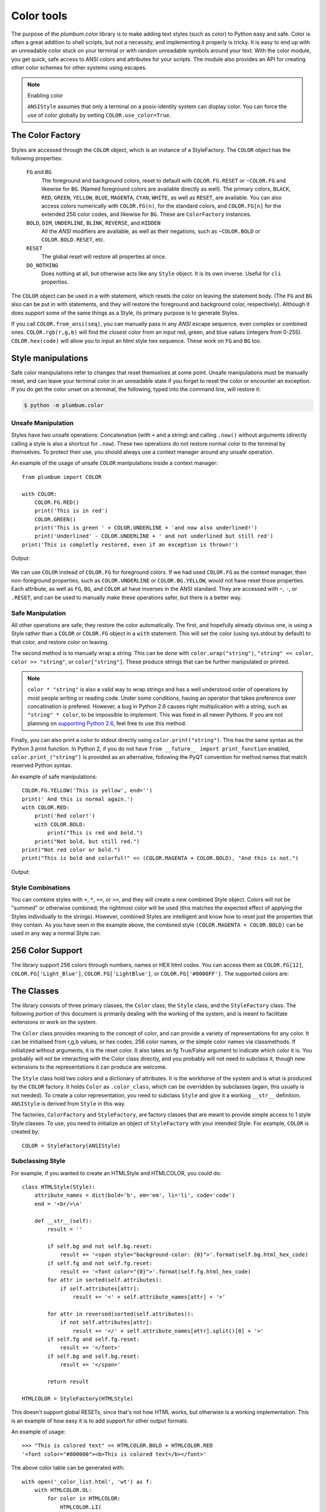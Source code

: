 .. _guide-color:

Color tools
-----------

.. versionadded:: 1.6.0


The purpose of the `plumbum.color` library is to make adding
text styles (such as color) to Python easy and safe. Color is often a great
addition to shell scripts, but not a necessity, and implementing it properly 
is tricky. It is easy to end up with an unreadable color stuck on your terminal or
with random unreadable symbols around your text. With the color module, you get quick,
safe access to ANSI colors and attributes for your scripts. The module also provides an
API for creating other color schemes for other systems using escapes.

.. note:: Enabling color

    ``ANSIStyle`` assumes that only a terminal on a posix-identity
    system can display color. You can force the use of color globally by setting
    ``COLOR.use_color=True``.

The Color Factory
=================

Styles are accessed through the ``COLOR`` object, which is an instance of a StyleFactory.
The ``COLOR`` object has the following properties:

    ``FG`` and ``BG``
      The foreground and background colors, reset to default with ``COLOR.FG.RESET``
      or ``~COLOR.FG`` and likewise for ``BG``. (Named foreground colors are available
      directly as well). The primary colors, ``BLACK``, ``RED``, ``GREEN``, ``YELLOW``,
      ``BLUE``, ``MAGENTA``, ``CYAN``, ``WHITE``, as well as ``RESET``, are available.
      You can also access colors numerically with ``COLOR.FG(n)``, for the standard colors,
      and ``COLOR.FG[n]`` for the extended 256 color codes, and likewise for ``BG``. These
      are ``ColorFactory`` instances.
    ``BOLD``, ``DIM``, ``UNDERLINE``, ``BLINK``, ``REVERSE``, and ``HIDDEN``
      All the `ANSI` modifiers are available, as well as their negations, such as ``~COLOR.BOLD`` or ``COLOR.BOLD.RESET``, etc.
    ``RESET``
      The global reset will restore all properties at once.
    ``DO_NOTHING``
      Does nothing at all, but otherwise acts like any ``Style`` object. It is its own inverse. Useful for ``cli`` properties.

The ``COLOR`` object can be used in a with statement, which resets the color on leaving 
the statement body. (The ``FG`` and ``BG`` also can be put in with statements, and they
will restore the foreground and background color, respectively). Although it does support
some of the same things as a Style, its primary purpose is to generate Styles.  

If you call ``COLOR.from_ansi(seq)``, you can manually pass in any `ANSI` escape sequence,
even complex or combined ones. ``COLOR.rgb(r,g,b)`` will find the closest color from an
input red, green, and blue values (integers from 0-255). ``COLOR.hex(code)`` will allow
you to input an html style hex sequence. These work on ``FG`` and ``BG`` too.

Style manipulations
===================

Safe color manipulations refer to changes that reset themselves at some point. Unsafe manipulations
must be manually reset, and can leave your terminal color in an unreadable state if you forget
to reset the color or encounter an exception. If you do get the color unset on a terminal, the
following, typed into the command line, will restore it:

.. code:: bash

    $ python -m plumbum.color

Unsafe Manipulation
^^^^^^^^^^^^^^^^^^^

Styles have two unsafe operations: Concatenation (with ``+`` and a string) and calling ``.now()`` without
arguments (directly calling a style is also a shortcut for ``.now``). These two
operations do not restore normal color to the terminal by themselves. To protect their use,
you should always use a context manager around any unsafe operation.

An example of the usage of unsafe ``COLOR`` manipulations inside a context manager::

    from plumbum import COLOR

    with COLOR:
        COLOR.FG.RED()
        print('This is in red')
        COLOR.GREEN()
        print('This is green ' + COLOR.UNDERLINE + 'and now also underlined!')
        print('Underlined' - COLOR.UNDERLINE + ' and not underlined but still red') 
    print('This is completly restored, even if an exception is thrown!')

Output:

  .. raw:: html
    
    <p><font color="#800000">This is in red</font><br/>
    <font color="#008000">This is in green <span style="text-decoration: underline;">and now also underlined!</span></font><br/>
    <font color="#008000"><span style="text-decoration: underline;">Underlined</span> and not underlined but still green.</font><br/>
    This is completly restored, even if an exception is thrown! </p>

We can use ``COLOR`` instead of ``COLOR.FG`` for foreground colors.  If we had used ``COLOR.FG``
as the context manager, then non-foreground properties, such as ``COLOR.UNDERLINE`` or
``COLOR.BG.YELLOW``, would not have reset those properties. Each attribute,
as well as ``FG``, ``BG``, and ``COLOR`` all have inverses in the ANSI standard. They are
accessed with ``~``, ``-``, or ``.RESET``, and can be used to manually make these operations
safer, but there is a better way.

Safe Manipulation
^^^^^^^^^^^^^^^^^

All other operations are safe; they restore the color automatically. The first, and hopefully
already obvious one, is using a Style rather than a ``COLOR`` or ``COLOR.FG`` object in a ``with`` statement.
This will set the color (using sys.stdout by default) to that color, and restore color on leaving.

The second method is to manually wrap a string. This can be done with ``color.wrap("string")``,
``"string" << color``, ``color >> "string"``, or ``color["string"]``.
These produce strings that can be further manipulated or printed.

.. note::

  ``color * "string"`` is also a valid way to wrap strings and has a well understood order of
  operations by most people writing or reading code. Under some conditions, having an operator
  that takes preference over concatination is prefered. However, a bug in Python 2.6 causes right
  multiplication with a string, such as ``"string" * color``, to be impossible to implement.
  This was fixed in all newer Pythons. If you are not planning on `supporting Python
  2.6 <http://www.curiousefficiency.org/posts/2015/04/stop-supporting-python26.html>`_, feel
  free to use this method.

Finally, you can also print a color to stdout directly using ``color.print("string")``. This
has the same syntax as the Python 3 print function. In Python 2, if you do not have
``from __future__ import print_function`` enabled, ``color.print_("string")`` is provided as
an alternative, following the PyQT convention for method names that match reserved Python syntax.

An example of safe manipulations::

    COLOR.FG.YELLOW('This is yellow', end='')
    print(' And this is normal again.')
    with COLOR.RED:
        print('Red color!')
        with COLOR.BOLD:
            print("This is red and bold.")
        print("Not bold, but still red.")
    print("Not red color or bold.")
    print("This is bold and colorful!" << (COLOR.MAGENTA + COLOR.BOLD), "And this is not.")

Output:

  .. raw:: html

    <p><font color="#808000">This is yellow</font> And this is normal again.<br/>
    <font color="#800000">Red color!<br/>
    <b>This is red and bold.<br/>
    </b>Not bold, but still red.<br/>
    </font>Not red color or bold.<br/>
    <font color="#800080"><b>This is bold and colorful!</b></font> And this is not.</p>

Style Combinations
^^^^^^^^^^^^^^^^^^

You can combine styles with ``+``, ``*``, ``<<``, or ``>>``, and they will create a new combined Style object. Colors will not be "summed" or otherwise combined; the rightmost color will be used (this matches the expected effect of
applying the Styles individually to the strings). However, combined Styles are intelligent and know how to reset just the properties that they contain. As you have seen in the example above, the combined style ``(COLOR.MAGENTA + COLOR.BOLD)`` can be used in any way a normal Style can.

256 Color Support
=================

The library support 256 colors through numbers, names or HEX html codes. You can access them
as ``COLOR.FG[12]``, ``COLOR.FG['Light_Blue']``, ``COLOR.FG['LightBlue']``, or ``COLOR.FG['#0000FF']``. The supported colors are:

.. raw:: html
    :file: _color_list.html


The Classes
===========

The library consists of three primary classes, the ``Color`` class, the ``Style`` class, and the ``StyleFactory`` class. The following
portion of this document is primarily dealing with the working of the system, and is meant to facilitate extensions or work on the system.

The ``Color`` class provides meaning to the concept of color, and can provide a variety of representations for any color. It
can be initialised from r,g,b values, or hex codes, 256 color names, or the simple color names via classmethods. If initialized
without arguments, it is the reset color. It also takes an fg True/False argument to indicate which color it is. You probably will
not be interacting with the Color class directly, and you probably will not need to subclass it, though new extensions to the
representations it can produce are welcome.

The ``Style`` class hold two colors and a dictionary of attributes. It is the workhorse of the system and is what is produced
by the ``COLOR`` factory. It holds ``Color`` as ``.color_class``, which can be overridden by subclasses (again, this usually is not needed).
To create a color representation, you need to subclass ``Style`` and give it a working ``__str__`` definition. ``ANSIStyle`` is derived
from ``Style`` in this way.

The factories, ``ColorFactory`` and ``StyleFactory``, are factory classes that are meant to provide simple access to 1 style Style classes. To use,
you need to initialize an object of ``StyleFactory`` with your intended Style. For example, ``COLOR`` is created by::

    COLOR = StyleFactory(ANSIStyle)

Subclassing Style
^^^^^^^^^^^^^^^^^

For example, if you wanted to create an HTMLStyle and HTMLCOLOR, you could do::

    class HTMLStyle(Style):
        attribute_names = dict(bold='b', em='em', li='li', code='code')
        end = '<br/>\n'

        def __str__(self):
            result = ''

            if self.bg and not self.bg.reset:
                result += '<span style="background-color: {0}">'.format(self.bg.html_hex_code)
            if self.fg and not self.fg.reset:
                result += '<font color="{0}">'.format(self.fg.html_hex_code)
            for attr in sorted(self.attributes):
                if self.attributes[attr]:
                    result += '<' + self.attribute_names[attr] + '>'
     
            for attr in reversed(sorted(self.attributes)):
                if not self.attributes[attr]:
                    result += '</' + self.attribute_names[attr].split()[0] + '>'
            if self.fg and self.fg.reset:
                result += '</font>'
            if self.bg and self.bg.reset:
                result += '</span>'

            return result

    HTMLCOLOR = StyleFactory(HTMLStyle)
    
This doesn't support global RESETs, since that's not how HTML works, but otherwise is a working implementation. This is an example of how easy it is to add support for other output formats.

An example of usage::

    >>> "This is colored text" << HTMLCOLOR.BOLD + HTMLCOLOR.RED
    '<font color="#800000"><b>This is colored text</b></font>'


The above color table can be generated with::

    with open('_color_list.html', 'wt') as f:
        with HTMLCOLOR.OL:
            for color in HTMLCOLOR:
                HTMLCOLOR.LI(
                    "&#x25a0;" << color,
                    color.fg.html_hex_code << HTMLCOLOR.CODE,
                    color.fg.name_camelcase)


.. note::
    
    ``HTMLStyle`` is implemented in the library, as well, with the
    ``HTMLCOLOR`` object available in ``plumbum.color``. It was used
    to create the colored output in this document, with small changes
    because ``COLOR.RESET`` cannot be supported with HTML.

See Also
========

* `colored <https://pypi.python.org/pypi/colored>`_ Another library with 256 color support
* `colorama <https://pypi.python.org/pypi/colorama>`_ A library that supports colored text on Windows,
    can be combined with Plumbum.color (if you force ``use_color``)
